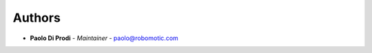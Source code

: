 Authors
=======
..
    Format: `Name <mailto:email>`_ - *Role/Responsibility*

* **Paolo Di Prodi** - *Maintainer* - `paolo@robomotic.com <mailto:paolo@robomotic.com?subject=[None]Image%20Segmentation>`_
